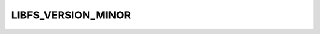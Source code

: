 .. -*- coding: utf-8 -*-
.. _libfs_minor_version:

LIBFS_VERSION_MINOR
-------------------

.. module:: libfs

.. contents::
   :local:
      
.. doxygendefine:: LIBFS_VERSION_MINOR